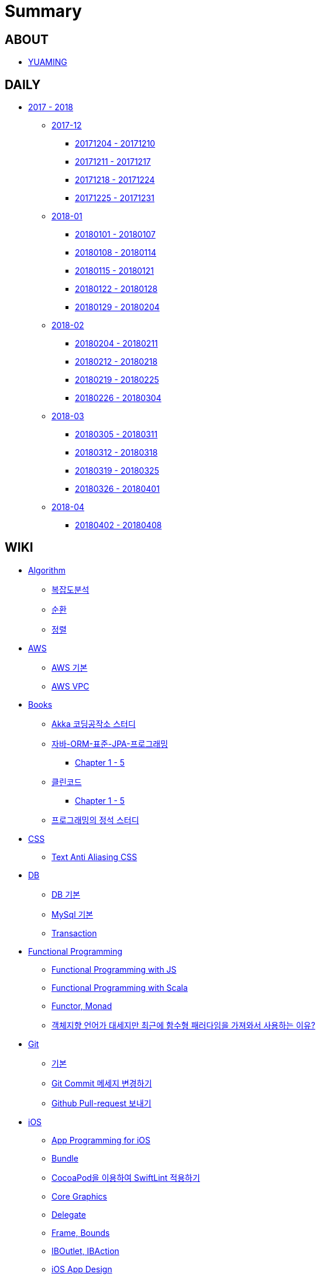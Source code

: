 = Summary

== ABOUT

* link:README.adoc[YUAMING]

== DAILY

* link:daily/README.adoc[2017 - 2018]
** link:daily/201712/README.adoc[2017-12]
*** link:daily/201712/20171204-20171210.adoc[20171204 - 20171210]
*** link:daily/201712/20171211-20171217.adoc[20171211 - 20171217]
*** link:daily/201712/20171218-20171224.adoc[20171218 - 20171224]
*** link:daily/201712/20171225-20171231.adoc[20171225 - 20171231]
** link:daily/201801/README.adoc[2018-01]
*** link:daily/201801/20180101-20180107.adoc[20180101 - 20180107]
*** link:daily/201801/20180108-20180114.adoc[20180108 - 20180114]
*** link:daily/201801/20180115-20180121.adoc[20180115 - 20180121]
*** link:daily/201801/20180122-20180128.adoc[20180122 - 20180128]
*** link:daily/201801/20180129-20180204.adoc[20180129 - 20180204]
** link:daily/201802/README.adoc[2018-02]
*** link:daily/201802/20180205-20180211.adoc[20180204 - 20180211]
*** link:daily/201802/20180212-20180218.adoc[20180212 - 20180218]
*** link:daily/201802/20180219-20180225.adoc[20180219 - 20180225]
*** link:daily/201802/20180226-20180304.adoc[20180226 - 20180304]
** link:daily/201803/README.adoc[2018-03]
*** link:daily/201803/20180305-20180311.adoc[20180305 - 20180311]
*** link:daily/201803/20180312-20180318.adoc[20180312 - 20180318]
*** link:daily/201803/20180319-20180325.adoc[20180319 - 20180325]
*** link:daily/201803/20180326-20180401.adoc[20180326 - 20180401]
** link:daily/201804/README.adoc[2018-04]
*** link:daily/201804/20180402-20180408.adoc[20180402 - 20180408]


== WIKI

* link:algorithm/README.adoc[Algorithm]
** link:algorithm/big-o.adoc[복잡도분석]
** link:algorithm/recursion.adoc[순환]
** link:algorithm/updated.adoc[정렬]
* link:aws/README.adoc[AWS]
** link:aws/aws.adoc[AWS 기본]
** link:aws/aws-vpc.adoc[AWS VPC]
* link:books/README.adoc[Books]
** link:books/Akka-코딩-공작소/study.adoc[Akka 코딩공작소 스터디]
** link:books/자바-ORM-표준-JPA-프로그래밍/README.adoc[자바-ORM-표준-JPA-프로그래밍]
*** link:books/자바-ORM-표준-JPA-프로그래밍/chapter-1-5.adoc[Chapter 1 - 5]
** link:books/클린코드/README.adoc[클린코드]
*** link:books/클린코드/chapter-1-5.adoc[Chapter 1 - 5]
** link:books/프로그래밍의-정석/study.adoc[프로그래밍의 정석 스터디]
* link:css/README.adoc[CSS]
** link:css/text-anti-aliasing.adoc[Text Anti Aliasing CSS]
* link:db/README.adoc[DB]
** link:db/db.adoc[DB 기본]
** link:db/mysql.adoc[MySql 기본]
** link:db/transaction.adoc[Transaction]
* link:fp/README.adoc[Functional Programming]
** link:fp/functional-programming-js.adoc[Functional Programming with JS]
** link:fp/functional-programming-scala.adoc[Functional Programming with Scala]
** link:fp/functor-monad.adoc[Functor, Monad]
** link:fp/why-use-functional-programming-language.adoc[객체지향 언어가 대세지만 최근에 함수형 패러다임을 가져와서 사용하는 이유?]
* link:git/README.adoc[Git]
** link:git/git.adoc[기본]
** link:git/how-to-change-git-commit-message.adoc[Git Commit 메세지 변경하기]
** link:git/how-to-send-github-pull-request.adoc[Github Pull-request 보내기]
* link:ios/README.adoc[iOS]
** link:ios/app-programming-for-ios.adoc[App Programming for iOS]
** link:ios/bundle.adoc[Bundle]
** link:ios/how-to-apply-swiftlint-with-cocoapod.adoc[CocoaPod을 이용하여 SwiftLint 적용하기]
** link:ios/core-graphics.adoc[Core Graphics]
** link:ios/delegate.adoc[Delegate]
** link:ios/frame-bounds.adoc[Frame, Bounds]
** link:ios/ib-outlet-action.adoc[IBOutlet, IBAction]
** link:ios/ios-app-design.adoc[iOS App Design]
** link:ios/ios-structure.adoc[iOS 구조]
** link:ios/ui-classes.adoc[iOS UI 클래스 계층도]
** link:ios/model-view-controller.adoc[MVC]
** link:ios/nib-file.adoc[Nib Files]
** link:ios/nsnotificationcenter.adoc[NSNotificationCenter]
** link:ios/observer.adoc[Observer]
** link:ios/responder-object.adoc[Responder Object]
** link:ios/storyboard-nib-code-difference.adoc[Storyboard, Nib(Xib), Custom Code로 만드는 것에 대한 차이점]
** link:ios/storyboard-scene-segue.adoc[Storyboard, Scene, Segue 개념]
** link:ios/imagepicker-delegate.adoc[UIImagePickerController, UIImagePickerControllerDelegate]
** link:ios/image-imageview.adoc[UIImage, UIImageView]
** link:ios/tabbar-tabbar-controller.adoc[UITabBar, UITabBarController]
** link:ios/view-life-cycle.adoc[View Life Cycle]
** link:ios/view-view-controller.adoc[View, View Controller]
** link:ios/shallow-deep-copy.adoc[깊은 복사와 얕은 복사]
** link:ios/my-app-1.adoc[나의 앱 - 첫 번째 기획]
** link:ios/view-segue.adoc[다양한 화면 전환]
** link:ios/archives-serialization.adoc[아키이빙과 직렬화]
* link:java/README.adoc[Java]
** link:java/java-8-lambda.adoc[Java8: 람다표현식]
* link:links/README.adoc[Links]
* link:mac/README.adoc[MacOS]
** link:mac/remove-ds-stores.adoc[.DS_Store 일괄 삭제]
** link:mac/initial-setting.adoc[Mac 초기화 후 세팅하기]
** link:mac/os-x-update-git-error.adoc[OS-X 업데이트 후, Git 등 오류 발생]
** link:mac/the-github-credentials-in-the-macOS-keychain-may-be-invalid.adoc[The GitHub credentials in the macOS keychain may be invalid]
** link:mac/zsh-history-clear.adoc[ZSH Command 내역 지우기]
** link:mac/change-screenshot-options.adoc[스크린샷 기본 설정 바꾸기]
* link:oop/README.adoc[Object-Oriented Programming]
** link:oop/object-oriented-programming.adoc[Object-Oriented Programming with Swift]
** link:oop/slap.adoc[SLAP]
** link:oop/need-a-setter.adoc[Setter는 꼭 필요한가?]
** link:oop/how-to-practice-object-design-with-swift.adoc[Swift로 객체 설계 연습하기]
** link:oop/di.adoc[의존성주입]
* link:regex/README.adoc[Regular Expression]
** link:regex/automata.adoc[오토마타]
** link:regex/regular-expression.adoc[정규표현식]
* link:swift/README.adoc[Swift]
** link:swift/cannot-use-mutating-member-immutable-value.adoc[Cannot use mutating member on immutable value: function call returns immutable value]
** link:swift/dynamic-types.adoc[Dynamic Types]
** link:swift/enum-multiple-raw-values.adoc[Enum Multiple Raw-Value]
** link:swift/using-error-in-enum.adoc[Enum에서 Error 사용하기]
** link:swift/EXC_BAD_ACCESS.adoc[EXC BAD ACCESS]
** link:swift/how-to-eunmerate-an-enum-with-string-type.adoc[How to enumerate an enum with String type?]
** link:swift/memory.adoc[Memory]
** link:swift/object-identifier.adoc[ObjectIdentifier]
** link:swift/private-extension.adoc[Private Extension]
** link:swift/string-formatter.adoc[String Formatter]
** link:swift/swift.adoc[Swift]
** link:swift/swift3-swift4-substring.adoc[Swift3, Swift4 문자열 자르기]
** link:swift/how-to-speed-up-the-swift-compile-time.adoc[Swift 컴파일 속도를 향상시키는 방법]
** link:swift/swift-development-environment.adoc[Swift 프로젝트 개발 환경]
** link:swift/mutating-function.adoc[객체를 init으로 초기화와 mutating func으로 속성 바꾸기]
** link:swift/methods.adoc[메서드]
** link:swift/inheritance.adoc[상속]
** link:swift/subscripts.adoc[서브스크립트]
** link:swift/properties.adoc[속성]
** link:swift/joined.adoc[여러 문자열 결합하기]
** link:swift/enum.adoc[열거형]
** link:swift/optional.adoc[옵셔널]
** link:swift/intialization.adoc[초기화]
** link:swift/collection-type.adoc[콜렉션 타입]
** link:swift/class-struct.adoc[클래스, 구조체]
** link:swift/closure.adoc[클로저]
** link:swift/control-flow.adoc[흐름 제어]
** link:swift/patterns.adoc[패턴]
** link:swift/function.adoc[함수]
* link:tdd/README.adoc[TDD]
** link:tdd/test.adoc[테스트]
* link:ux-ui/README.adoc[UX/UI]
** link:ux-ui/ads.adoc[ADS]
** link:ux-ui/components.adoc[Components]
** link:ux-ui/design-process.adoc[Design Process]
** link:ux-ui/icon.adoc[Icon]
** link:ux-ui/ios-android-design.adoc[iOS, Android Design]
** link:ux-ui/design-unity.adoc[디자인 통일성]
** link:ux-ui/before-designing.adoc[디자인 하기 전]
** link:ux-ui/app-planning-and-design.adoc[앱 기획과 디자인 과정]
* link:vim/README.adoc[VIM]
** link:vim/vim.adoc[기본]
* link:xcode/README.adoc[XCode]
** link:xcode/how-to-set-to-change-the-minimum-deployment-version-in-xcode.adoc[Deployment Version 바꾸는 방법]
** link:xcode/xcode-cheat-sheet.adoc[XCode Cheat Sheet]
** link:xcode/xcode-shortcuts.adoc[단축키]
** link:xcode/xcode-debug-commands.adoc[디버그 명령어]
** link:xcode/how-to-check-memory-leak.adoc[메모리 릭 확인하는 방법]
* link:etc/README.adoc[ETC.]
** link:etc/copy-on-write.adoc[Copy On Write]
** link:etc/coroutine.adoc[Coroutine]
** link:etc/http.adoc[HTTP]
** link:etc/msa.adoc[MSA]
** link:etc/subroutine.adoc[Subroutine]
** link:etc/sync-async.adoc[Sync, Async, Blocking, Non-Blocking]
** link:etc/indirection.adoc[간접참조]
** link:etc/mobile-computing.adoc[모바일 컴퓨팅]